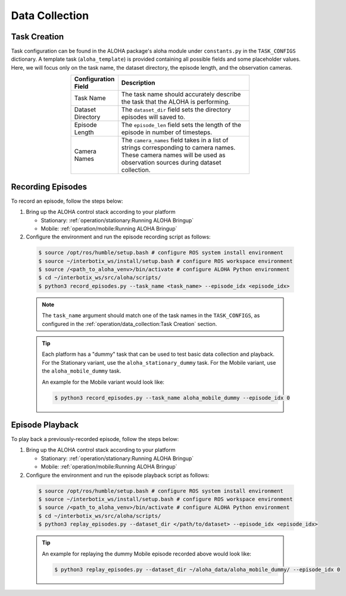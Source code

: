 ===============
Data Collection
===============

Task Creation
=============

Task configuration can be found in the ALOHA package's aloha module under ``constants.py`` in the ``TASK_CONFIGS`` dictionary.
A template task (``aloha_template``) is provided containing all possible fields and some placeholder values.
Here, we will focus only on the task name, the dataset directory, the episode length, and the observation cameras.

.. list-table::
  :align: center
  :widths: 25 75
  :header-rows: 1
  :width: 60%

  * - Configuration Field
    - Description
  * - Task Name
    - The task name should accurately describe the task that the ALOHA is performing.
  * - Dataset Directory
    - The ``dataset_dir`` field sets the directory episodes will saved to.
  * - Episode Length
    - The ``episode_len`` field sets the length of the episode in number of timesteps.
  * - Camera Names
    - The ``camera_names`` field takes in a list of strings corresponding to camera names.
      These camera names will be used as observation sources during dataset collection.

Recording Episodes
==================

To record an episode, follow the steps below:

#.  Bring up the ALOHA control stack according to your platform

    * Stationary: :ref:`operation/stationary:Running ALOHA Bringup`
    * Mobile: :ref:`operation/mobile:Running ALOHA Bringup`

#.  Configure the environment and run the episode recording script as follows:

  .. code-block:: bash

    $ source /opt/ros/humble/setup.bash # configure ROS system install environment
    $ source ~/interbotix_ws/install/setup.bash # configure ROS workspace environment
    $ source /<path_to_aloha_venv>/bin/activate # configure ALOHA Python environment
    $ cd ~/interbotix_ws/src/aloha/scripts/
    $ python3 record_episodes.py --task_name <task_name> --episode_idx <episode_idx>

  .. note::

    The ``task_name`` argument should match one of the task names in the ``TASK_CONFIGS``, as configured in the :ref:`operation/data_collection:Task Creation` section.

  .. tip::

    Each platform has a "dummy" task that can be used to test basic data collection and playback.
    For the Stationary variant, use the ``aloha_stationary_dummy`` task.
    For the Mobile variant, use the ``aloha_mobile_dummy`` task.

    An example for the Mobile variant would look like:

    .. code-block:: bash

      $ python3 record_episodes.py --task_name aloha_mobile_dummy --episode_idx 0

Episode Playback
================

To play back a previously-recorded episode, follow the steps below:

#.  Bring up the ALOHA control stack according to your platform

    * Stationary: :ref:`operation/stationary:Running ALOHA Bringup`
    * Mobile: :ref:`operation/mobile:Running ALOHA Bringup`

#.  Configure the environment and run the episode playback script as follows:

  .. code-block:: bash

    $ source /opt/ros/humble/setup.bash # configure ROS system install environment
    $ source ~/interbotix_ws/install/setup.bash # configure ROS workspace environment
    $ source /<path_to_aloha_venv>/bin/activate # configure ALOHA Python environment
    $ cd ~/interbotix_ws/src/aloha/scripts/
    $ python3 replay_episodes.py --dataset_dir </path/to/dataset> --episode_idx <episode_idx>

  .. tip::

    An example for replaying the dummy Mobile episode recorded above would look like:

    .. code-block:: bash

      $ python3 replay_episodes.py --dataset_dir ~/aloha_data/aloha_mobile_dummy/ --episode_idx 0
